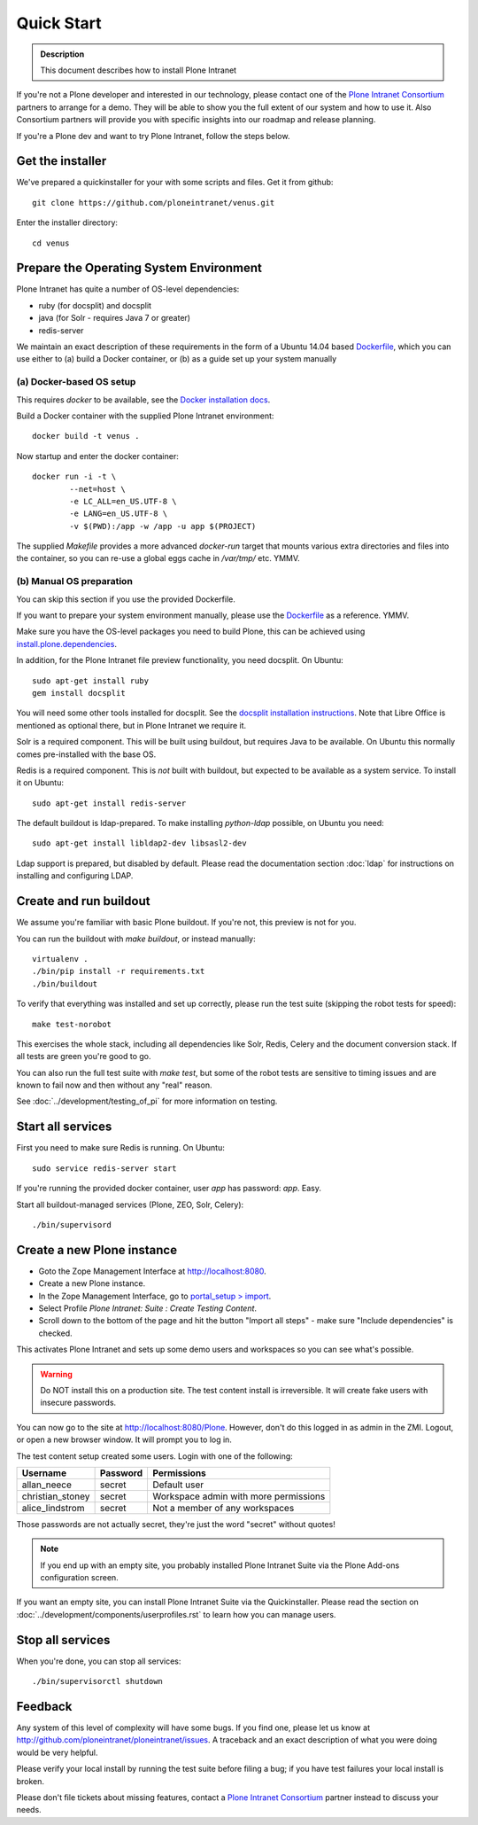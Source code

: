 ===========
Quick Start
===========

.. admonition:: Description

    This document describes how to install Plone Intranet

If you're not a Plone developer and interested in our technology, please contact one of the
`Plone Intranet Consortium`_ partners to arrange for a demo. They will be able to show you 
the full extent of our system and how to use it.
Also Consortium partners will provide you with specific insights into our roadmap and release planning.

If you're a Plone dev and want to try Plone Intranet, follow the steps below.

Get the installer
-----------------

We've prepared a quickinstaller for your with some scripts and files.
Get it from github::

  git clone https://github.com/ploneintranet/venus.git

Enter the installer directory::
  
  cd venus


Prepare the Operating System Environment
----------------------------------------

Plone Intranet has quite a number of OS-level dependencies:

- ruby (for docsplit) and docsplit
- java (for Solr - requires Java 7 or greater)
- redis-server

We maintain an exact description of these requirements in the form of a Ubuntu 14.04
based Dockerfile_, which you can use either to 
(a) build a Docker container, or 
(b) as a guide set up your system manually


(a) Docker-based OS setup
~~~~~~~~~~~~~~~~~~~~~~~~~

This requires `docker` to be available, see the `Docker installation docs`_.

Build a Docker container with the supplied Plone Intranet environment::

  docker build -t venus .

Now startup and enter the docker container::

  docker run -i -t \
          --net=host \
          -e LC_ALL=en_US.UTF-8 \
          -e LANG=en_US.UTF-8 \
          -v $(PWD):/app -w /app -u app $(PROJECT)

The supplied `Makefile` provides a more advanced `docker-run` target
that mounts various extra directories and files into the container,
so you can re-use a global eggs cache in `/var/tmp/` etc. YMMV.


(b) Manual OS preparation
~~~~~~~~~~~~~~~~~~~~~~~~~

You can skip this section if you use the provided Dockerfile.

If you want to prepare your system environment manually, please use the Dockerfile_ as a reference. YMMV.

Make sure you have the OS-level packages you need to build Plone, this can be
achieved using `install.plone.dependencies`_.

In addition, for the Plone Intranet file preview functionality, you need docsplit.
On Ubuntu::

    sudo apt-get install ruby
    gem install docsplit

You will need some other tools installed for docsplit.  See the
`docsplit installation instructions`_.  Note that Libre Office is
mentioned as optional there, but in Plone Intranet we require it.

Solr is a required component. This will be built using buildout, but requires Java to be available.
On Ubuntu this normally comes pre-installed with the base OS.

Redis is a required component. This is *not* built with buildout, but expected to be available as a system service.
To install it on Ubuntu::

    sudo apt-get install redis-server

The default buildout is ldap-prepared. To make installing `python-ldap` possible, on Ubuntu you need::

    sudo apt-get install libldap2-dev libsasl2-dev

Ldap support is prepared, but disabled by default.
Please read the documentation section :doc:`ldap`
for instructions on installing and configuring LDAP.

Create and run buildout
-----------------------

We assume you're familiar with basic Plone buildout.
If you're not, this preview is not for you.

You can run the buildout with `make buildout`, or instead manually::

  virtualenv .
  ./bin/pip install -r requirements.txt
  ./bin/buildout

To verify that everything was installed and set up correctly, please run the test suite (skipping the robot tests for speed)::

  make test-norobot

This exercises the whole stack, including all dependencies like Solr, Redis, Celery and the document conversion stack. If all tests are green you're good to go.

You can also run the full test suite with `make test`, but some of the robot tests are sensitive to timing issues and are known to fail now and then without any "real" reason.

See :doc:`../development/testing_of_pi` for more information on testing.


Start all services
------------------

First you need to make sure Redis is running. On Ubuntu::

  sudo service redis-server start

If you're running the provided docker container, user `app` has password: `app`. Easy.

Start all buildout-managed services (Plone, ZEO, Solr, Celery)::

  ./bin/supervisord


Create a new Plone instance
---------------------------

- Goto the Zope Management Interface at http://localhost:8080.
- Create a new Plone instance.
- In the Zope Management Interface, go to `portal_setup > import`_.
- Select Profile `Plone Intranet: Suite : Create Testing Content`.
- Scroll down to the bottom of the page and hit the button "Import all steps" - make sure "Include dependencies" is checked.

This activates Plone Intranet and sets up some demo users and workspaces so you can see what's possible.

.. warning::

   Do NOT install this on a production site. The test content install is irreversible.
   It will create fake users with insecure passwords.

You can now go to the site at http://localhost:8080/Plone.
However, don't do this logged in as admin in the ZMI.
Logout, or open a new browser window.
It will prompt you to log in. 

The test content setup created some users. Login with one of the following:

================  ================  =====================================
Username          Password          Permissions
================  ================  =====================================
allan_neece       secret            Default user
christian_stoney  secret            Workspace admin with more permissions
alice_lindstrom   secret            Not a member of any workspaces
================  ================  =====================================

Those passwords are not actually secret, they're just the word "secret" without quotes!

.. note::

   If you end up with an empty site, you probably installed Plone Intranet Suite via the Plone Add-ons configuration screen.

If you want an empty site, you can install Plone Intranet Suite via the Quickinstaller. Please read the section on :doc:`../development/components/userprofiles.rst`
to learn how you can manage users.


Stop all services
-----------------

When you're done, you can stop all services::

  ./bin/supervisorctl shutdown


Feedback
--------

Any system of this level of complexity will have some bugs.
If you find one, please let us know at http://github.com/ploneintranet/ploneintranet/issues.
A traceback and an exact description of what you were doing would be very helpful.

Please verify your local install by running the test suite before filing a bug;
if you have test failures your local install is broken.

Please don't file tickets about missing features, contact a `Plone Intranet Consortium`_ partner instead to discuss your needs.

.. _Plone Intranet Consortium: http://ploneintranet.com
.. _Dockerfile: https://github.com/quaive/ploneintranet-docker-base/blob/master/Dockerfile
.. _Docker installation docs: https://docs.docker.com/installation/
.. _docsplit installation instructions: https://documentcloud.github.io/docsplit/
.. _install.plone.dependencies: https://github.com/collective/install.plone.dependencies
.. _portal_setup > import: http://localhost:8080/Plone/portal_setup/manage_importSteps

